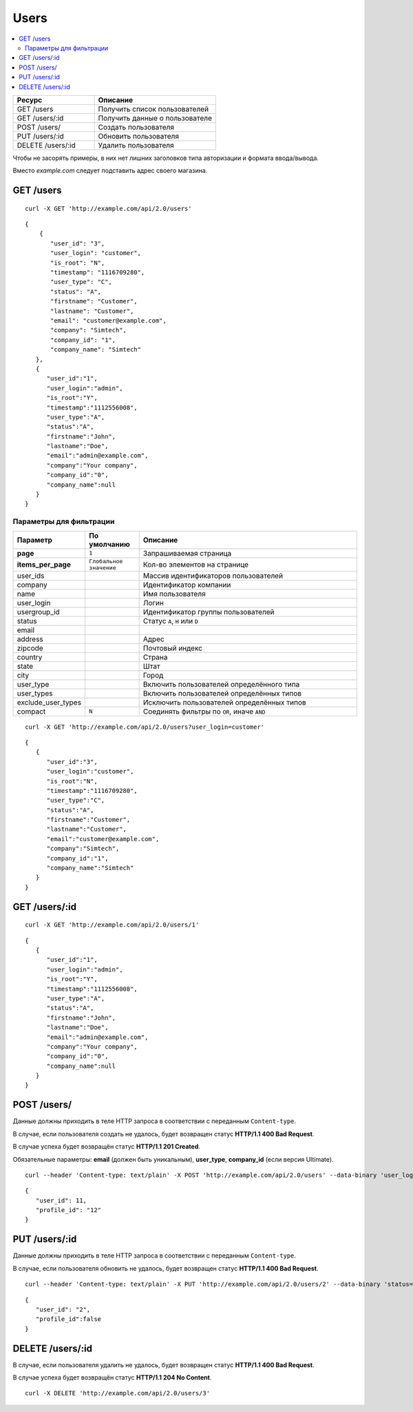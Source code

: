 *****
Users
*****

.. contents::
   :backlinks: none
   :local:

.. list-table::
    :header-rows: 1
    :widths: 20 30
    
    *   -   Ресурс 
        -   Описание
    *   -   GET /users
        -   Получить список пользователей
    *   -   GET /users/:id
        -   Получить данные о пользователе
    *   -   POST /users/
        -   Создать пользователя
    *   -   PUT /users/:id
        -   Обновить пользователя
    *   -   DELETE /users/:id
        -   Удалить пользователя

Чтобы не засорять примеры, в них нет лишних заголовков типа авторизации и формата ввода/вывода.

Вместо *example.com* следует подставить адрес своего магазина.

==========
GET /users
==========

::

  curl -X GET 'http://example.com/api/2.0/users'

::

  {
      {
         "user_id": "3",
         "user_login": "customer",
         "is_root": "N",
         "timestamp": "1116709280",
         "user_type": "C",
         "status": "A",
         "firstname": "Customer",
         "lastname": "Customer",
         "email": "customer@example.com",
         "company": "Simtech",
         "company_id": "1",
         "company_name": "Simtech"
     },
     {
        "user_id":"1",
        "user_login":"admin",
        "is_root":"Y",
        "timestamp":"1112556008",
        "user_type":"A",
        "status":"A",
        "firstname":"John",
        "lastname":"Doe",
        "email":"admin@example.com",
        "company":"Your company",
        "company_id":"0",
        "company_name":null
     }
  }

------------------------
Параметры для фильтрации
------------------------

.. list-table::
    :header-rows: 1
    :widths: 7 7 30

    *   -   Параметр 
        -   По умолчанию
	-   Описание
    *   -   **page**
        -   ``1``	
	-   Запрашиваемая страница
    *   -   **items_per_page** 
        -   ``Глобальное значение``
	-   Кол-во элементов на странице
    *   -   user_ids
        -   
	-   Массив идентификаторов пользователей 
    *   -   company
        -   
	-   Идентификатор компании
    *   -   name
        -
	-   Имя пользователя
    *   -   user_login
        -
	-   Логин
    *   -   usergroup_id
        -
	-   Идентификатор группы пользователей
    *   -   status
        -
	-   Статус ``A``, ``H`` или ``D``
    *   -   email
        -
	-   
    *   -   address	 
        -
	-   Адрес
    *   -   zipcode	
        -
	-   Почтовый индекс
    *   -   country
        -
	-   Страна
    *   -   state
        -
	-   Штат
    *   -   city
        -
	-   Город
    *   -   user_type
        -
	-   Включить пользователей определённого типа
    *   -   user_types
        -
	-   Включить пользователей определённых типов
    *   -   exclude_user_types
        -
	-   Исключить пользователей определённых типов
    *   -   compact
        -   ``N``
	-   Соединять фильтры по ``OR``, иначе ``AND``
	
::

  curl -X GET 'http://example.com/api/2.0/users?user_login=customer'

::

  {
     {
        "user_id":"3",
        "user_login":"customer",
        "is_root":"N",
        "timestamp":"1116709280",
        "user_type":"C",
        "status":"A",
        "firstname":"Customer",
        "lastname":"Customer",
        "email":"customer@example.com",
        "company":"Simtech",
        "company_id":"1",
        "company_name":"Simtech"
     }
  }

==============
GET /users/:id
==============

::

  curl -X GET 'http://example.com/api/2.0/users/1'

::

  {
     {
        "user_id":"1",
        "user_login":"admin",
        "is_root":"Y",
        "timestamp":"1112556008",
        "user_type":"A",
        "status":"A",
        "firstname":"John",
        "lastname":"Doe",
        "email":"admin@example.com",
        "company":"Your company",
        "company_id":"0",
        "company_name":null
     }
  }

============
POST /users/
============

Данные должны приходить в теле HTTP запроса в соответствии с переданным ``Content-type``.

В случае, если пользователя создать не удалось, будет возвращен статус **HTTP/1.1 400 Bad Request**.

В случае успеха будет возвращён статус **HTTP/1.1 201 Created**.

Обязательные параметры: **email** (должен быть уникальным), **user_type**, **company_id** (если версия Ultimate).

::

  curl --header 'Content-type: text/plain' -X POST 'http://example.com/api/2.0/users' --data-binary 'user_login=tesst&user_type=C&status=A&firstname=Customer&lastname=Customer&email=test%40example.com&company_id=1'

::

  {
     "user_id": 11,
     "profile_id": "12"
  }

==============
PUT /users/:id
==============

Данные должны приходить в теле HTTP запроса в соответствии с переданным ``Content-type``.

В случае, если пользователя обновить не удалось, будет возвращен статус **HTTP/1.1 400 Bad Request**.

::

  curl --header 'Content-type: text/plain' -X PUT 'http://example.com/api/2.0/users/2' --data-binary 'status=D'

::

  {
     "user_id": "2",
     "profile_id":false
  }    

=================
DELETE /users/:id
=================

В случае, если пользователя удалить не удалось, будет возвращен статус **HTTP/1.1 400 Bad Request**.

В случае успеха будет возвращён статус **HTTP/1.1 204 No Content**.

::

  curl -X DELETE 'http://example.com/api/2.0/users/3'

